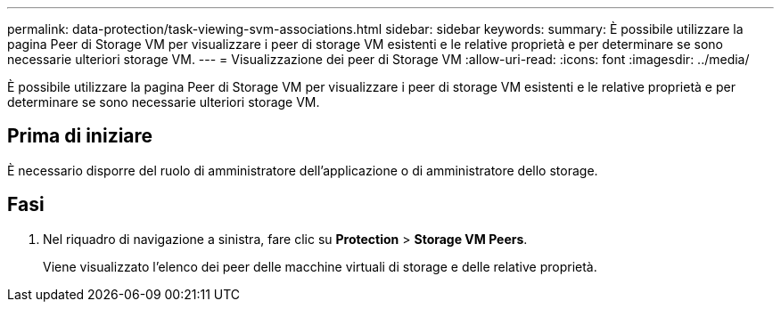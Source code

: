 ---
permalink: data-protection/task-viewing-svm-associations.html 
sidebar: sidebar 
keywords:  
summary: È possibile utilizzare la pagina Peer di Storage VM per visualizzare i peer di storage VM esistenti e le relative proprietà e per determinare se sono necessarie ulteriori storage VM. 
---
= Visualizzazione dei peer di Storage VM
:allow-uri-read: 
:icons: font
:imagesdir: ../media/


[role="lead"]
È possibile utilizzare la pagina Peer di Storage VM per visualizzare i peer di storage VM esistenti e le relative proprietà e per determinare se sono necessarie ulteriori storage VM.



== Prima di iniziare

È necessario disporre del ruolo di amministratore dell'applicazione o di amministratore dello storage.



== Fasi

. Nel riquadro di navigazione a sinistra, fare clic su *Protection* > *Storage VM Peers*.
+
Viene visualizzato l'elenco dei peer delle macchine virtuali di storage e delle relative proprietà.


